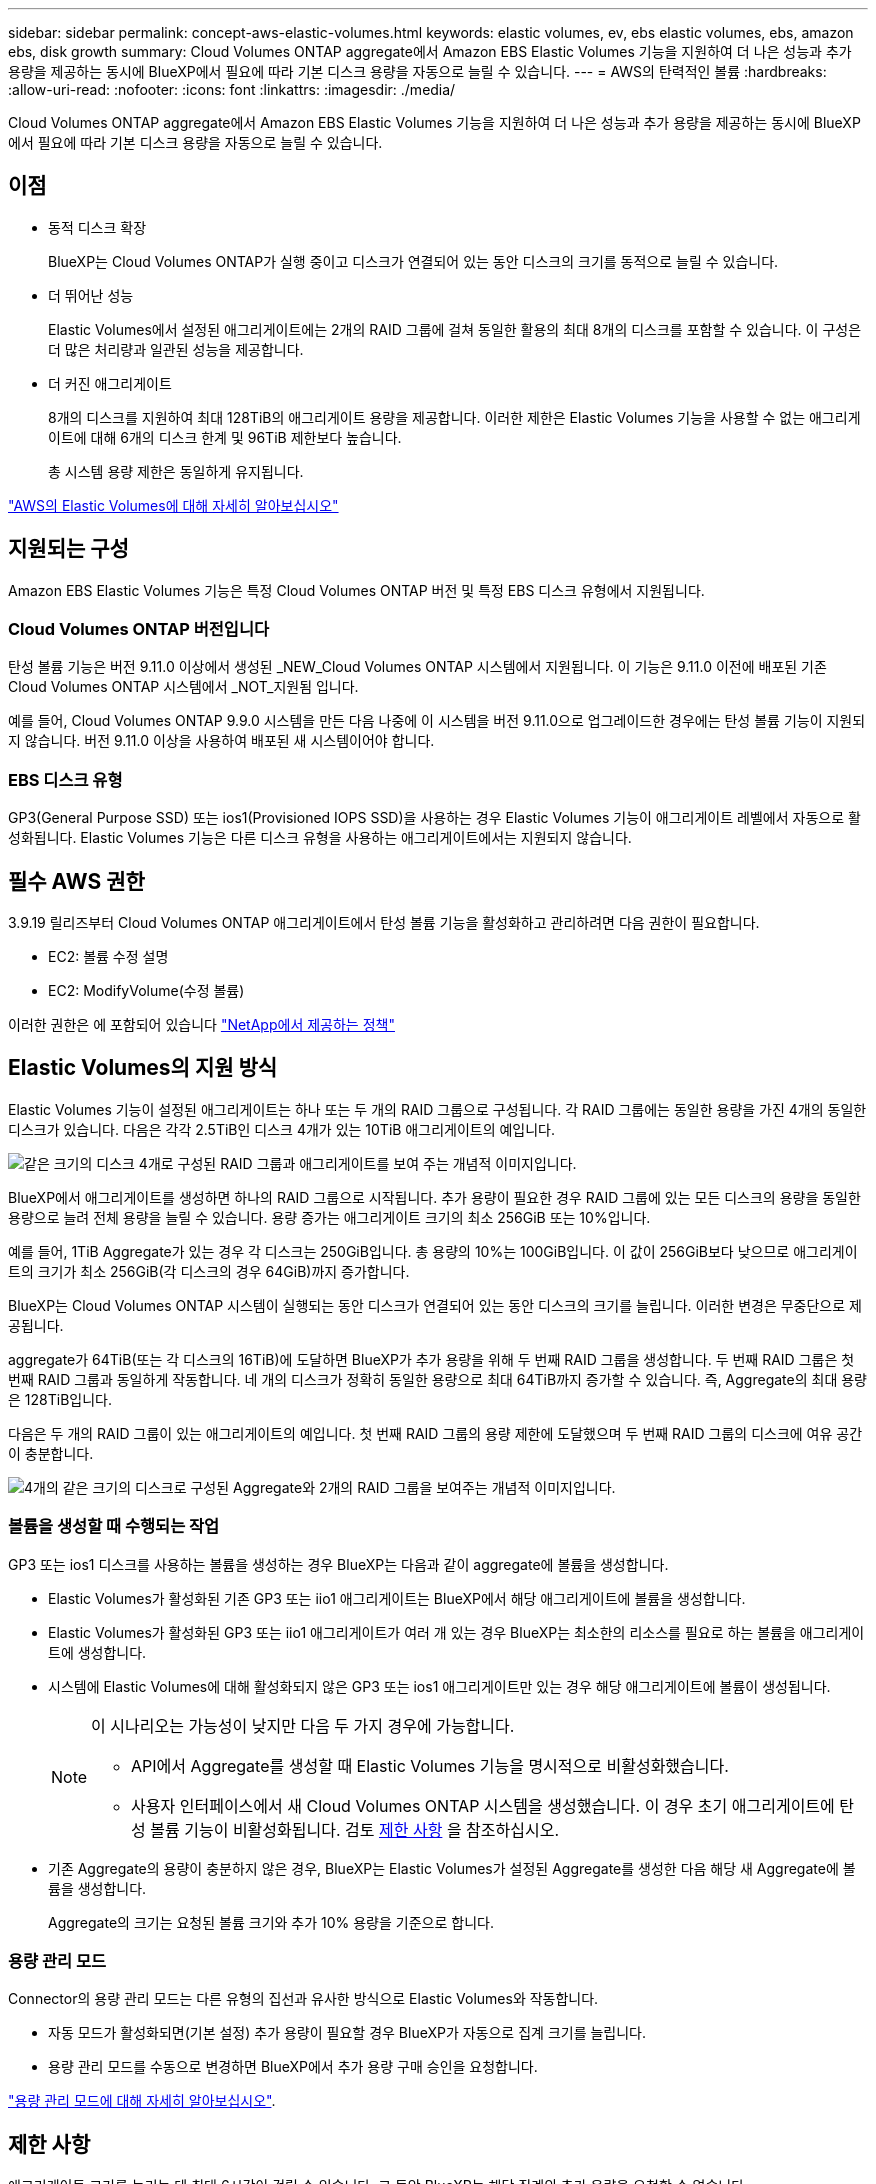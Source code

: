 ---
sidebar: sidebar 
permalink: concept-aws-elastic-volumes.html 
keywords: elastic volumes, ev, ebs elastic volumes, ebs, amazon ebs, disk growth 
summary: Cloud Volumes ONTAP aggregate에서 Amazon EBS Elastic Volumes 기능을 지원하여 더 나은 성능과 추가 용량을 제공하는 동시에 BlueXP에서 필요에 따라 기본 디스크 용량을 자동으로 늘릴 수 있습니다. 
---
= AWS의 탄력적인 볼륨
:hardbreaks:
:allow-uri-read: 
:nofooter: 
:icons: font
:linkattrs: 
:imagesdir: ./media/


[role="lead"]
Cloud Volumes ONTAP aggregate에서 Amazon EBS Elastic Volumes 기능을 지원하여 더 나은 성능과 추가 용량을 제공하는 동시에 BlueXP에서 필요에 따라 기본 디스크 용량을 자동으로 늘릴 수 있습니다.



== 이점

* 동적 디스크 확장
+
BlueXP는 Cloud Volumes ONTAP가 실행 중이고 디스크가 연결되어 있는 동안 디스크의 크기를 동적으로 늘릴 수 있습니다.

* 더 뛰어난 성능
+
Elastic Volumes에서 설정된 애그리게이트에는 2개의 RAID 그룹에 걸쳐 동일한 활용의 최대 8개의 디스크를 포함할 수 있습니다. 이 구성은 더 많은 처리량과 일관된 성능을 제공합니다.

* 더 커진 애그리게이트
+
8개의 디스크를 지원하여 최대 128TiB의 애그리게이트 용량을 제공합니다. 이러한 제한은 Elastic Volumes 기능을 사용할 수 없는 애그리게이트에 대해 6개의 디스크 한계 및 96TiB 제한보다 높습니다.

+
총 시스템 용량 제한은 동일하게 유지됩니다.



https://aws.amazon.com/ebs/features/["AWS의 Elastic Volumes에 대해 자세히 알아보십시오"^]



== 지원되는 구성

Amazon EBS Elastic Volumes 기능은 특정 Cloud Volumes ONTAP 버전 및 특정 EBS 디스크 유형에서 지원됩니다.



=== Cloud Volumes ONTAP 버전입니다

탄성 볼륨 기능은 버전 9.11.0 이상에서 생성된 _NEW_Cloud Volumes ONTAP 시스템에서 지원됩니다. 이 기능은 9.11.0 이전에 배포된 기존 Cloud Volumes ONTAP 시스템에서 _NOT_지원됨 입니다.

예를 들어, Cloud Volumes ONTAP 9.9.0 시스템을 만든 다음 나중에 이 시스템을 버전 9.11.0으로 업그레이드한 경우에는 탄성 볼륨 기능이 지원되지 않습니다. 버전 9.11.0 이상을 사용하여 배포된 새 시스템이어야 합니다.



=== EBS 디스크 유형

GP3(General Purpose SSD) 또는 ios1(Provisioned IOPS SSD)을 사용하는 경우 Elastic Volumes 기능이 애그리게이트 레벨에서 자동으로 활성화됩니다. Elastic Volumes 기능은 다른 디스크 유형을 사용하는 애그리게이트에서는 지원되지 않습니다.



== 필수 AWS 권한

3.9.19 릴리즈부터 Cloud Volumes ONTAP 애그리게이트에서 탄성 볼륨 기능을 활성화하고 관리하려면 다음 권한이 필요합니다.

* EC2: 볼륨 수정 설명
* EC2: ModifyVolume(수정 볼륨)


이러한 권한은 에 포함되어 있습니다 https://docs.netapp.com/us-en/bluexp-setup-admin/reference-permissions-aws.html["NetApp에서 제공하는 정책"^]



== Elastic Volumes의 지원 방식

Elastic Volumes 기능이 설정된 애그리게이트는 하나 또는 두 개의 RAID 그룹으로 구성됩니다. 각 RAID 그룹에는 동일한 용량을 가진 4개의 동일한 디스크가 있습니다. 다음은 각각 2.5TiB인 디스크 4개가 있는 10TiB 애그리게이트의 예입니다.

image:diagram-aws-elastic-volumes-one-raid-group.png["같은 크기의 디스크 4개로 구성된 RAID 그룹과 애그리게이트를 보여 주는 개념적 이미지입니다."]

BlueXP에서 애그리게이트를 생성하면 하나의 RAID 그룹으로 시작됩니다. 추가 용량이 필요한 경우 RAID 그룹에 있는 모든 디스크의 용량을 동일한 용량으로 늘려 전체 용량을 늘릴 수 있습니다. 용량 증가는 애그리게이트 크기의 최소 256GiB 또는 10%입니다.

예를 들어, 1TiB Aggregate가 있는 경우 각 디스크는 250GiB입니다. 총 용량의 10%는 100GiB입니다. 이 값이 256GiB보다 낮으므로 애그리게이트의 크기가 최소 256GiB(각 디스크의 경우 64GiB)까지 증가합니다.

BlueXP는 Cloud Volumes ONTAP 시스템이 실행되는 동안 디스크가 연결되어 있는 동안 디스크의 크기를 늘립니다. 이러한 변경은 무중단으로 제공됩니다.

aggregate가 64TiB(또는 각 디스크의 16TiB)에 도달하면 BlueXP가 추가 용량을 위해 두 번째 RAID 그룹을 생성합니다. 두 번째 RAID 그룹은 첫 번째 RAID 그룹과 동일하게 작동합니다. 네 개의 디스크가 정확히 동일한 용량으로 최대 64TiB까지 증가할 수 있습니다. 즉, Aggregate의 최대 용량은 128TiB입니다.

다음은 두 개의 RAID 그룹이 있는 애그리게이트의 예입니다. 첫 번째 RAID 그룹의 용량 제한에 도달했으며 두 번째 RAID 그룹의 디스크에 여유 공간이 충분합니다.

image:diagram-aws-elastic-volumes-two-raid-groups.png["4개의 같은 크기의 디스크로 구성된 Aggregate와 2개의 RAID 그룹을 보여주는 개념적 이미지입니다."]



=== 볼륨을 생성할 때 수행되는 작업

GP3 또는 ios1 디스크를 사용하는 볼륨을 생성하는 경우 BlueXP는 다음과 같이 aggregate에 볼륨을 생성합니다.

* Elastic Volumes가 활성화된 기존 GP3 또는 iio1 애그리게이트는 BlueXP에서 해당 애그리게이트에 볼륨을 생성합니다.
* Elastic Volumes가 활성화된 GP3 또는 iio1 애그리게이트가 여러 개 있는 경우 BlueXP는 최소한의 리소스를 필요로 하는 볼륨을 애그리게이트에 생성합니다.
* 시스템에 Elastic Volumes에 대해 활성화되지 않은 GP3 또는 ios1 애그리게이트만 있는 경우 해당 애그리게이트에 볼륨이 생성됩니다.
+
[NOTE]
====
이 시나리오는 가능성이 낮지만 다음 두 가지 경우에 가능합니다.

** API에서 Aggregate를 생성할 때 Elastic Volumes 기능을 명시적으로 비활성화했습니다.
** 사용자 인터페이스에서 새 Cloud Volumes ONTAP 시스템을 생성했습니다. 이 경우 초기 애그리게이트에 탄성 볼륨 기능이 비활성화됩니다. 검토 <<제한 사항>> 을 참조하십시오.


====
* 기존 Aggregate의 용량이 충분하지 않은 경우, BlueXP는 Elastic Volumes가 설정된 Aggregate를 생성한 다음 해당 새 Aggregate에 볼륨을 생성합니다.
+
Aggregate의 크기는 요청된 볼륨 크기와 추가 10% 용량을 기준으로 합니다.





=== 용량 관리 모드

Connector의 용량 관리 모드는 다른 유형의 집선과 유사한 방식으로 Elastic Volumes와 작동합니다.

* 자동 모드가 활성화되면(기본 설정) 추가 용량이 필요할 경우 BlueXP가 자동으로 집계 크기를 늘립니다.
* 용량 관리 모드를 수동으로 변경하면 BlueXP에서 추가 용량 구매 승인을 요청합니다.


link:concept-storage-management.html#capacity-management["용량 관리 모드에 대해 자세히 알아보십시오"].



== 제한 사항

애그리게이트 크기를 늘리는 데 최대 6시간이 걸릴 수 있습니다. 그 동안 BlueXP는 해당 집계의 추가 용량을 요청할 수 없습니다.



== 탄성 볼륨 작업 방법

다음과 같이 BlueXP에서 탄성 볼륨으로 작업할 수 있습니다.

* GP3 또는 io1 디스크를 사용할 때 초기 애그리게이트에 Elastic Volumes가 설정된 새 시스템을 생성합니다
+
link:task-deploying-otc-aws.html["Cloud Volumes ONTAP 시스템을 생성하는 방법을 알아보십시오"]

* Elastic Volumes가 설정된 Aggregate에 새 볼륨을 생성합니다
+
GP3 또는 io1 디스크를 사용하는 볼륨을 생성하는 경우 BlueXP는 Elastic Volumes가 활성화된 Aggregate에 볼륨을 자동으로 생성합니다. 자세한 내용은 을 참조하십시오 <<볼륨을 생성할 때 수행되는 작업>>.

+
link:task-create-volumes.html["볼륨을 생성하는 방법에 대해 알아보십시오"].

* Elastic Volumes가 설정된 새 Aggregate를 생성합니다
+
Cloud Volumes ONTAP 시스템이 버전 9.11.0 이상에서 생성된 경우 GP3 또는 ios1 디스크를 사용하는 새 애그리게이트에 탄력적인 볼륨이 자동으로 활성화됩니다.

+
Aggregate를 생성할 때 BlueXP에서 Aggregate의 용량 크기를 묻는 메시지를 표시합니다. 이는 디스크 크기 및 디스크 수를 선택하는 다른 구성과 다릅니다.

+
다음 스크린샷은 GP3 디스크로 구성된 새로운 Aggregate의 예를 보여줍니다.

+
image:screenshot-aggregate-size-ev.png["애그리게이트 크기를 TiB로 입력하는 GP3 디스크의 Aggregate Disks 화면 스크린샷"]

+
link:task-create-aggregates.html["Aggregate를 생성하는 방법을 알아보십시오"].

* Elastic Volumes가 설정된 애그리게이트를 식별합니다
+
고급 할당 페이지로 이동하면 애그리게이트에 Elastic Volumes 기능이 설정되어 있는지 확인할 수 있습니다. 다음 예에서는 aggr1에 Elastic Volumes가 활성화되어 있습니다.

+
image:screenshot_elastic_volume_enabled.png["Elastic Volumes Enabled라는 텍스트가 있는 필드가 있는 두 개의 집계를 보여 주는 스크린샷"]

* Aggregate에 용량을 추가합니다
+
BlueXP는 필요에 따라 자동으로 Aggregate 용량을 추가하지만 수동으로 용량을 늘릴 수 있습니다.

+
link:task-manage-aggregates.html["애그리게이트 용량을 늘리는 방법에 대해 알아보십시오"].

* Elastic Volumes가 설정된 Aggregate에 데이터를 복제합니다
+
대상 Cloud Volumes ONTAP 시스템이 Elastic Volumes를 지원하는 경우, GP3 또는 ios1 디스크를 선택하면 대상 볼륨이 활성화된 Aggregate에 배치됩니다.

+
https://docs.netapp.com/us-en/bluexp-replication/task-replicating-data.html["데이터 복제를 설정하는 방법에 대해 알아보십시오"^]



